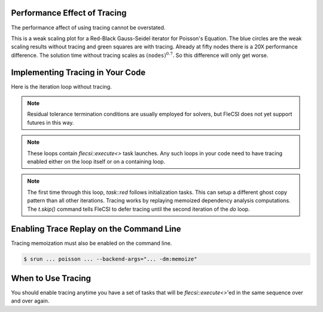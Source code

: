 Performance Effect of Tracing
++++++++++++++++++++++++++++++++++++

The performance affect of using tracing cannot be overstated.

This is a weak scaling plot for a
Red-Black Gauss-Seidel iterator for Poisson's Equation.
The blue circles are the weak scaling results without tracing and green squares are with tracing.
Already at fifty nodes there is a 20X performance difference.  The solution time
without tracing scales as :math:`\left(\texttt{nodes}\right)^{0.7}`.  So this difference will only get worse.

.. image:: tracing/tracing_vs_no_tracing.png

Implementing Tracing in Your Code
++++++++++++++++++++++++++++++++++++

Here is the iteration loop without tracing.

.. code-block:: c++
  :caption: Red-Black Gauss-Seidel non-blocking, no tracing

  using namespace flecsi;

  std::size_t sub{3};
  std::size_t ita{0};

  do {
    for(std::size_t i{0}; i < sub; ++i) {
      execute<task::red>(m, ud(m), fd(m));
      execute<task::black>(m, ud(m), fd(m));
    }
    ita += sub;

    execute<task::discrete_operator>(m, ud(m), Aud(m));
    auto residual = reduce<task::diff, exec::fold::sum>(m, fd(m), Aud(m));
    execute<task::print_residual>(residual, ita+sub);

  } while(ita < max_iterations.value());

.. note:: 
  Residual tolerance termination conditions are usually employed for solvers, but
  FleCSI does not yet support futures in this way.

.. note:: 
  These loops contain `flecsi::execute<>` task launches. Any such loops in your code
  need to have tracing enabled either on the loop itself or on a containing loop.

.. code-block:: c++
  :caption: Red-Black Gauss-Seidel non-blocking, no tracing

  using namespace flecsi;

  std::size_t sub{3};
  std::size_t ita{0};

  static exec::trace t;         // trace object
  t.skip();                     // skip tracing first time through loop

  do {
    auto g = t.make_guard();    // turn tracing on for enclosing do loop
    for(std::size_t i{0}; i < sub; ++i) {
      execute<task::red>(m, ud(m), fd(m));
      execute<task::black>(m, ud(m), fd(m));
    }
    ita += sub;

    execute<task::discrete_operator>(m, ud(m), Aud(m));
    auto residual = reduce<task::diff, exec::fold::sum>(m, fd(m), Aud(m));
    execute<task::print_residual>(residual, ita+sub);

  } while(ita < max_iterations.value());

.. note:: 
  The first time through this loop, `task::red` follows
  initialization tasks.  This can setup a different ghost copy pattern
  than all other iterations.  Tracing works by replaying memoized dependency analysis
  computations.  The `t.skip()` command tells FleCSI to defer tracing
  until the second iteration of the `do` loop.

Enabling Trace Replay on the Command Line
+++++++++++++++++++++++++++++++++++++++++

Tracing memoization must also be enabled on the command line.

.. code-block:: console

  $ srun ... poisson ... --backend-args="... -dm:memoize"

When to Use Tracing
+++++++++++++++++++++++++++++++++++++++++

You should enable tracing anytime you have a set of tasks that will be `flecsi::execute<>`'ed in the same sequence over and over again.
